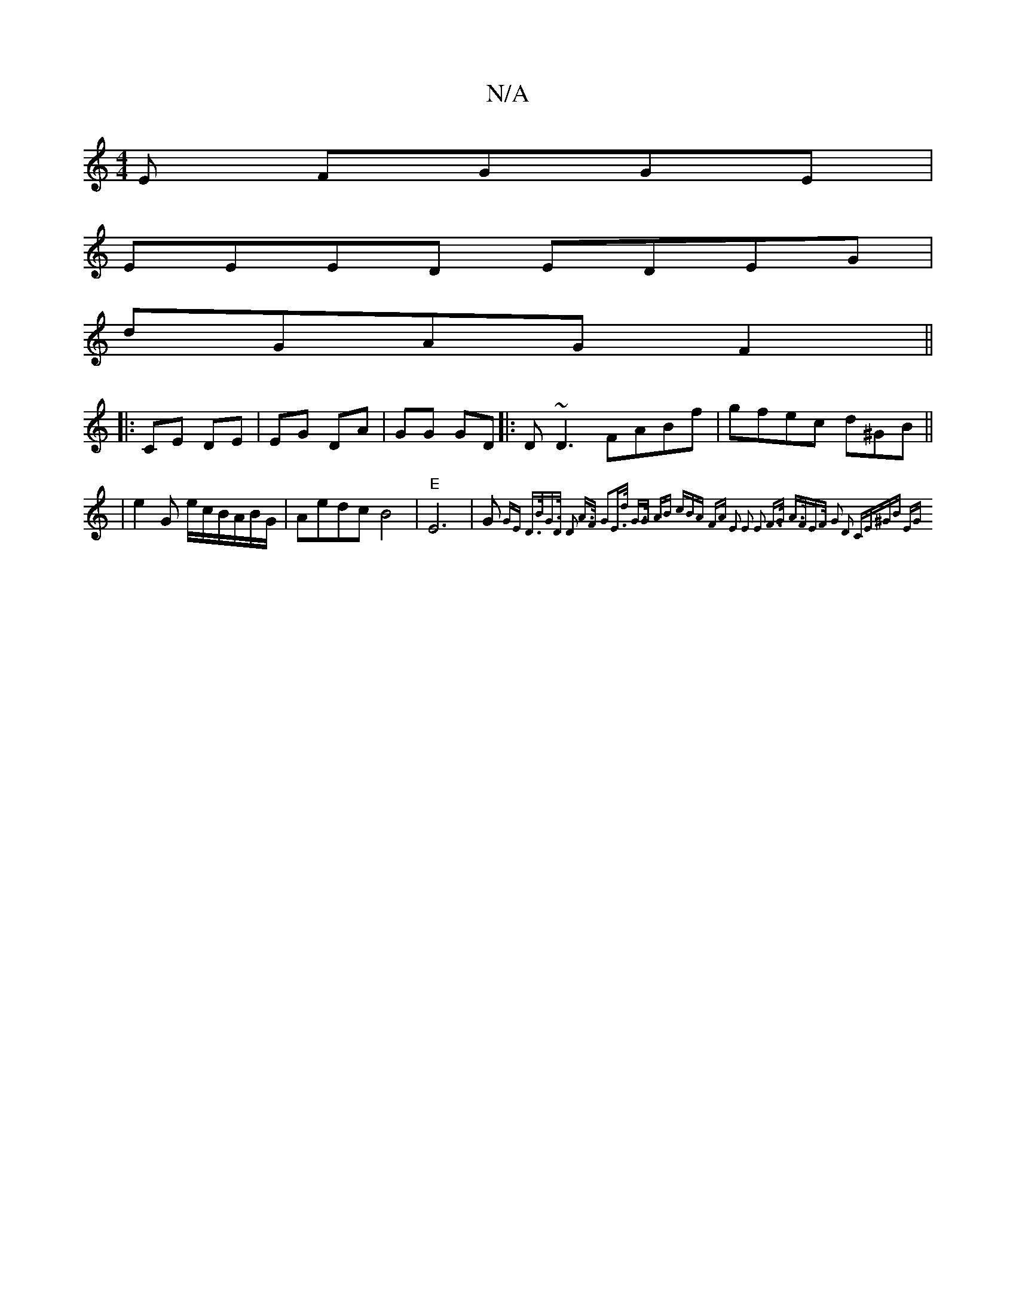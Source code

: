 X:1
T:N/A
M:4/4
R:N/A
K:Cmajor
E FGGE|
EEED EDEG|
dGAG F2||
|: CE DE | EG DA | GG GD |: D ~D3 FABf|gfec d^GB||
|e2G e/c/B/A/B/G/|Aedc B4|"E"E6-|G{ GE D>BG>D | D2 A>F G2-E>d | G>G AB (3cBA FA | E2 E2 E2 F>G | A>FE>F G2 D2 | CE^GB EG